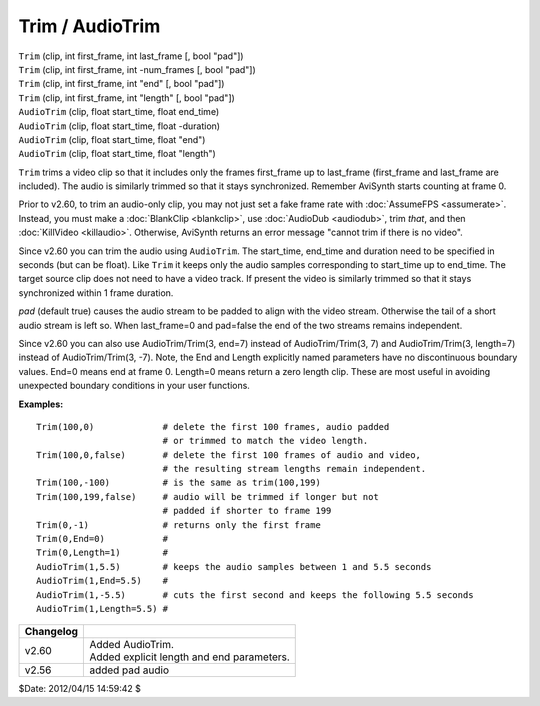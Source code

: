 
Trim / AudioTrim
================

| ``Trim`` (clip, int first_frame, int last_frame [, bool "pad"])
| ``Trim`` (clip, int first_frame, int -num_frames [, bool "pad"])
| ``Trim`` (clip, int first_frame, int "end" [, bool "pad"])
| ``Trim`` (clip, int first_frame, int "length" [, bool "pad"])

| ``AudioTrim`` (clip, float start_time, float end_time)
| ``AudioTrim`` (clip, float start_time, float -duration)
| ``AudioTrim`` (clip, float start_time, float "end")
| ``AudioTrim`` (clip, float start_time, float "length")

``Trim`` trims a video clip so that it includes only the frames first_frame
up to last_frame (first_frame and last_frame are included). The audio is
similarly trimmed so that it stays synchronized. Remember AviSynth starts
counting at frame 0.

Prior to v2.60, to trim an audio-only clip, you may not just set a fake frame
rate with :doc:`AssumeFPS <assumerate>`. Instead, you must make a :doc:`BlankClip <blankclip>`, use
:doc:`AudioDub <audiodub>`, trim *that*, and then :doc:`KillVideo <killaudio>`. Otherwise, AviSynth returns
an error message "cannot trim if there is no video".

Since v2.60 you can trim the audio using ``AudioTrim``. The start_time,
end_time and duration need to be specified in seconds (but can be float).
Like ``Trim`` it keeps only the audio samples corresponding to start_time up
to end_time. The target source clip does not need to have a video track. If
present the video is similarly trimmed so that it stays synchronized within 1
frame duration.

*pad* (default true) causes the audio stream to be padded to align with the
video stream. Otherwise the tail of a short audio stream is left so. When
last_frame=0 and pad=false the end of the two streams remains independent.

Since v2.60 you can also use AudioTrim/Trim(3, end=7) instead of
AudioTrim/Trim(3, 7) and AudioTrim/Trim(3, length=7) instead of
AudioTrim/Trim(3, -7). Note, the End and Length explicitly named parameters
have no discontinuous boundary values. End=0 means end at frame 0. Length=0
means return a zero length clip. These are most useful in avoiding unexpected
boundary conditions in your user functions.

**Examples:**

::

    Trim(100,0)             # delete the first 100 frames, audio padded
                            # or trimmed to match the video length.
    Trim(100,0,false)       # delete the first 100 frames of audio and video,
                            # the resulting stream lengths remain independent.
    Trim(100,-100)          # is the same as trim(100,199)
    Trim(100,199,false)     # audio will be trimmed if longer but not
                            # padded if shorter to frame 199
    Trim(0,-1)              # returns only the first frame
    Trim(0,End=0)           #
    Trim(0,Length=1)        #
    AudioTrim(1,5.5)        # keeps the audio samples between 1 and 5.5 seconds
    AudioTrim(1,End=5.5)    #
    AudioTrim(1,-5.5)       # cuts the first second and keeps the following 5.5 seconds
    AudioTrim(1,Length=5.5) #

+-----------+--------------------------------------------+
| Changelog |                                            |
+===========+============================================+
| v2.60     || Added AudioTrim.                          |
|           || Added explicit length and end parameters. |
+-----------+--------------------------------------------+
| v2.56     | added pad audio                            |
+-----------+--------------------------------------------+

$Date: 2012/04/15 14:59:42 $
